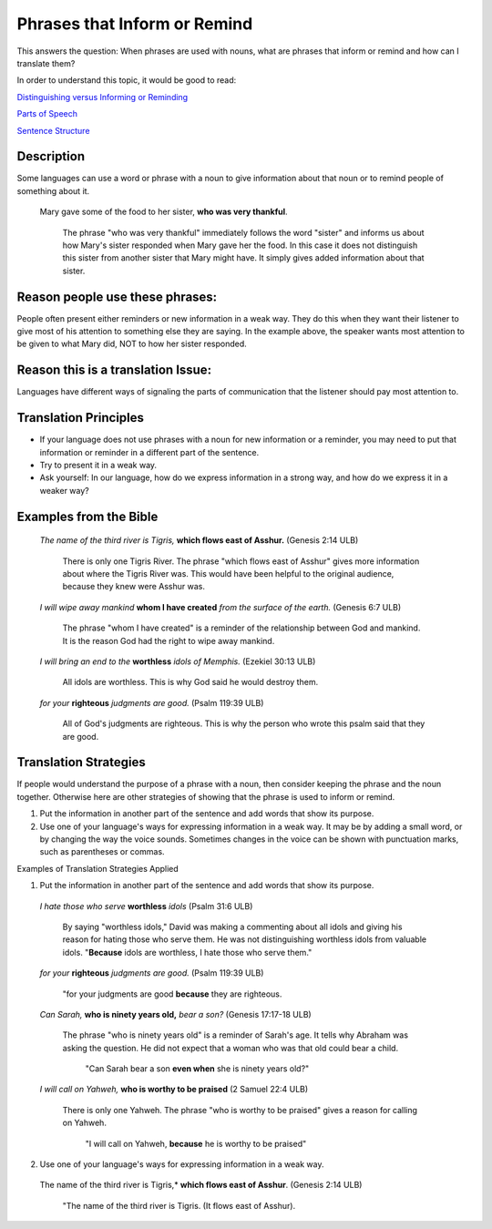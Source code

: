 Phrases that Inform or Remind
=============================

This answers the question: When phrases are used with nouns, what are phrases that inform or remind and how can I translate them?

In order to understand this topic, it would be good to read:

`Distinguishing versus Informing or Reminding <https://github.com/unfoldingWord-dev/translationStudio-Info/blob/master/docs/Distinguishing.rst>`_

`Parts of Speech <https://github.com/unfoldingWord-dev/translationStudio-Info/blob/master/docs/PartsOfSpeech.rst>`_

`Sentence Structure <https://github.com/unfoldingWord-dev/translationStudio-Info/blob/master/docs/SentenceStructure.rst>`_

Description
-----------

Some languages can use a word or phrase with a noun to give information about that noun or to remind people of something about it.

  Mary gave some of the food to her sister, **who was very thankful**.
    
    The phrase "who was very thankful" immediately follows the word "sister" and informs us about how Mary's sister responded when Mary gave her the food. In this case it does not distinguish this sister from another sister that Mary might have. It simply gives added information about that sister.

Reason people use these phrases:
--------------------------------

People often present either reminders or new information in a weak way. They do this when they want their listener to give most of his attention to something else they are saying. In the example above, the speaker wants most attention to be given to what Mary did, NOT to how her sister responded.

Reason this is a translation Issue:
-----------------------------------

Languages have different ways of signaling the parts of communication that the listener should pay most attention to.

Translation Principles
----------------------

* If your language does not use phrases with a noun for new information or a reminder, you may need to put that information or reminder in a different part of the sentence.

* Try to present it in a weak way.

* Ask yourself: In our language, how do we express information in a strong way, and how do we express it in a weaker way?

Examples from the Bible
-----------------------

  *The name of the third river is Tigris,* **which flows east of Asshur.** (Genesis 2:14 ULB)

    There is only one Tigris River. The phrase "which flows east of Asshur" gives more information about where the Tigris River was. This would have been helpful to the original audience, because they knew were Asshur was.

  *I will wipe away mankind* **whom I have created** *from the surface of the earth.* (Genesis 6:7 ULB)
  
    The phrase "whom I have created" is a reminder of the relationship between God and mankind. It is the reason God had the right to wipe away mankind.

  *I will bring an end to the* **worthless** *idols of Memphis.* (Ezekiel 30:13 ULB) 
  
    All idols are worthless. This is why God said he would destroy them.

  *for your* **righteous** *judgments are good.* (Psalm 119:39 ULB)
  
    All of God's judgments are righteous. This is why the person who wrote this psalm said that they are good.

Translation Strategies
----------------------

If people would understand the purpose of a phrase with a noun, then consider keeping the phrase and the noun together. Otherwise here are other strategies of showing that the phrase is used to inform or remind.

1. Put the information in another part of the sentence and add words that show its purpose.

2. Use one of your language's ways for expressing information in a weak way. It may be by adding a small word, or by changing the way the voice sounds. Sometimes changes in the voice can be shown with punctuation marks, such as parentheses or commas.

Examples of Translation Strategies Applied

1. Put the information in another part of the sentence and add words that show its purpose.

  *I hate those who serve* **worthless** *idols* (Psalm 31:6 ULB) 
    
    By saying "worthless idols," David was making a commenting about all idols and giving his reason for hating those who serve them. He was not distinguishing worthless idols from valuable idols. "**Because** idols are worthless, I hate those who serve them."

  *for your* **righteous** *judgments are good.* (Psalm 119:39 ULB)
  
    "for your judgments are good **because** they are righteous.
  
  *Can Sarah,* **who is ninety years old,** *bear a son?* (Genesis 17:17-18 ULB) 
  
    The phrase "who is ninety years old" is a reminder of Sarah's age. It tells why Abraham was asking the question. He did not expect that a woman who was that old could bear a child. 
      
      "Can Sarah bear a son **even when** she is ninety years old?"
    
  *I will call on Yahweh,* **who is worthy to be praised** (2 Samuel 22:4 ULB)
    
    There is only one Yahweh. The phrase "who is worthy to be praised" gives a reason for calling on Yahweh.
    
      "I will call on Yahweh, **because** he is worthy to be praised"

2. Use one of your language's ways for expressing information in a weak way.

  The name of the third river is Tigris,* **which flows east of Asshur**. (Genesis 2:14 ULB)

    "The name of the third river is Tigris. (It flows east of Asshur).
